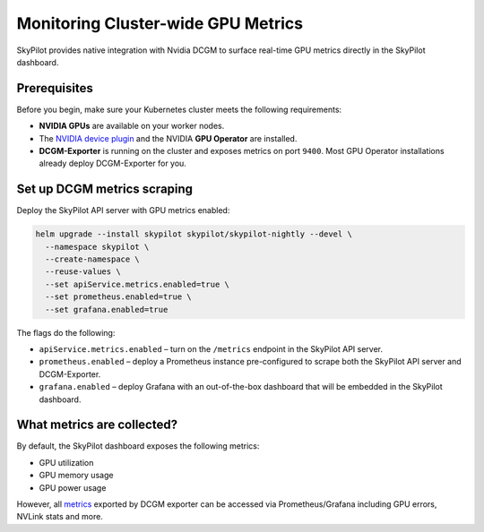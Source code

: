 .. _api-server-gpu-metrics-setup:

Monitoring Cluster-wide GPU Metrics
===================================

SkyPilot provides native integration with Nvidia DCGM to surface 
real-time GPU metrics directly in the SkyPilot dashboard. 

.. image:: ../../../images/metrics/gpu-metrics.jpg
    :alt: GPU metrics dashboard
    :align: center
    :width: 80%

Prerequisites
-------------

Before you begin, make sure your Kubernetes cluster meets the following
requirements:

* **NVIDIA GPUs** are available on your worker nodes.
* The `NVIDIA device plugin <https://github.com/NVIDIA/k8s-device-plugin>`__
  and the NVIDIA **GPU Operator** are installed.
* **DCGM-Exporter** is running on the cluster and exposes metrics on
  port ``9400``.  Most GPU Operator installations already deploy DCGM-Exporter for you.

Set up DCGM metrics scraping
----------------------------

Deploy the SkyPilot API server with GPU metrics enabled:

.. code-block:: bash

   helm upgrade --install skypilot skypilot/skypilot-nightly --devel \
     --namespace skypilot \
     --create-namespace \
     --reuse-values \
     --set apiService.metrics.enabled=true \
     --set prometheus.enabled=true \
     --set grafana.enabled=true

The flags do the following:

* ``apiService.metrics.enabled`` – turn on the ``/metrics`` endpoint in the
  SkyPilot API server.
* ``prometheus.enabled`` – deploy a Prometheus instance pre-configured to
  scrape both the SkyPilot API server and DCGM-Exporter.
* ``grafana.enabled`` – deploy Grafana with an out-of-the-box dashboard that will be embedded in the SkyPilot dashboard. 

What metrics are collected?
---------------------------

By default, the SkyPilot dashboard exposes the following metrics:

* GPU utilization
* GPU memory usage
* GPU power usage

However, all `metrics <https://github.com/NVIDIA/dcgm-exporter/blob/main/etc/dcp-metrics-included.csv>`__ exported by DCGM exporter
can be accessed via Prometheus/Grafana including GPU errors, NVLink stats and more.